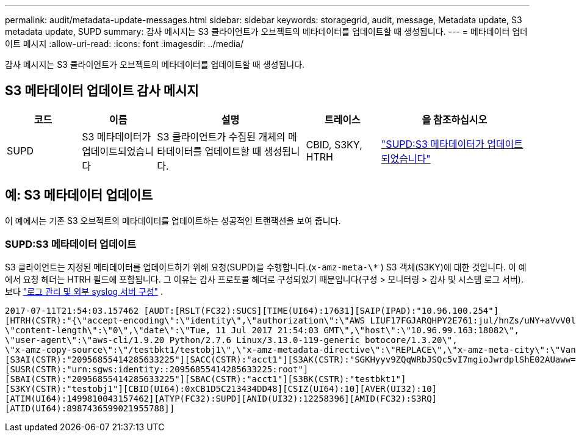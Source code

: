 ---
permalink: audit/metadata-update-messages.html 
sidebar: sidebar 
keywords: storagegrid, audit, message, Metadata update, S3 metadata update, SUPD 
summary: 감사 메시지는 S3 클라이언트가 오브젝트의 메타데이터를 업데이트할 때 생성됩니다. 
---
= 메타데이터 업데이트 메시지
:allow-uri-read: 
:icons: font
:imagesdir: ../media/


[role="lead"]
감사 메시지는 S3 클라이언트가 오브젝트의 메타데이터를 업데이트할 때 생성됩니다.



== S3 메타데이터 업데이트 감사 메시지

[cols="1a,1a,2a,1a,2a"]
|===
| 코드 | 이름 | 설명 | 트레이스 | 을 참조하십시오 


 a| 
SUPD
 a| 
S3 메타데이터가 업데이트되었습니다
 a| 
S3 클라이언트가 수집된 개체의 메타데이터를 업데이트할 때 생성됩니다.
 a| 
CBID, S3KY, HTRH
 a| 
link:supd-s3-metadata-updated.html["SUPD:S3 메타데이터가 업데이트되었습니다"]

|===


== 예: S3 메타데이터 업데이트

이 예에서는 기존 S3 오브젝트의 메타데이터를 업데이트하는 성공적인 트랜잭션을 보여 줍니다.



=== SUPD:S3 메타데이터 업데이트

S3 클라이언트는 지정된 메타데이터를 업데이트하기 위해 요청(SUPD)을 수행합니다.(`x-amz-meta-\*` ) S3 객체(S3KY)에 대한 것입니다.  이 예에서 요청 헤더는 HTRH 필드에 포함됩니다. 그 이유는 감사 프로토콜 헤더로 구성되었기 때문입니다(구성 > 모니터링 > 감사 및 시스템 로그 서버). 보다 link:../monitor/configure-log-management.html["로그 관리 및 외부 syslog 서버 구성"] .

[listing]
----
2017-07-11T21:54:03.157462 [AUDT:[RSLT(FC32):SUCS][TIME(UI64):17631][SAIP(IPAD):"10.96.100.254"]
[HTRH(CSTR):"{\"accept-encoding\":\"identity\",\"authorization\":\"AWS LIUF17FGJARQHPY2E761:jul/hnZs/uNY+aVvV0lTSYhEGts=\",
\"content-length\":\"0\",\"date\":\"Tue, 11 Jul 2017 21:54:03 GMT\",\"host\":\"10.96.99.163:18082\",
\"user-agent\":\"aws-cli/1.9.20 Python/2.7.6 Linux/3.13.0-119-generic botocore/1.3.20\",
\"x-amz-copy-source\":\"/testbkt1/testobj1\",\"x-amz-metadata-directive\":\"REPLACE\",\"x-amz-meta-city\":\"Vancouver\"}"]
[S3AI(CSTR):"20956855414285633225"][SACC(CSTR):"acct1"][S3AK(CSTR):"SGKHyyv9ZQqWRbJSQc5vI7mgioJwrdplShE02AUaww=="]
[SUSR(CSTR):"urn:sgws:identity::20956855414285633225:root"]
[SBAI(CSTR):"20956855414285633225"][SBAC(CSTR):"acct1"][S3BK(CSTR):"testbkt1"]
[S3KY(CSTR):"testobj1"][CBID(UI64):0xCB1D5C213434DD48][CSIZ(UI64):10][AVER(UI32):10]
[ATIM(UI64):1499810043157462][ATYP(FC32):SUPD][ANID(UI32):12258396][AMID(FC32):S3RQ]
[ATID(UI64):8987436599021955788]]
----